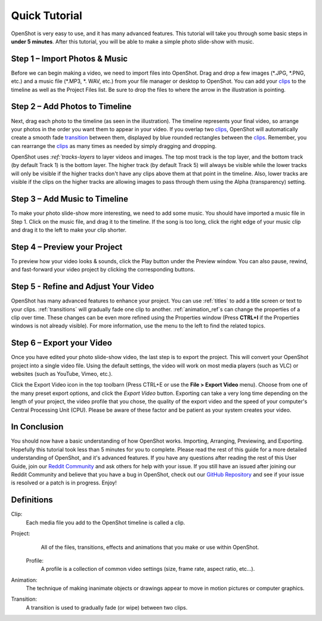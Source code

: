 .. Copyright (c) 2008-2016 OpenShot Studios, LLC
 (http://www.openshotstudios.com). This file is part of
 OpenShot Video Editor (http://www.openshot.org), an open-source project
 dedicated to delivering high quality video editing and animation solutions
 to the world.

.. OpenShot Video Editor is free software: you can redistribute it and/or modify
 it under the terms of the GNU General Public License as published by
 the Free Software Foundation, either version 3 of the License, or
 (at your option) any later version.

.. OpenShot Video Editor is distributed in the hope that it will be useful,
 but WITHOUT ANY WARRANTY; without even the implied warranty of
 MERCHANTABILITY or FITNESS FOR A PARTICULAR PURPOSE.  See the
 GNU General Public License for more details.

.. You should have received a copy of the GNU General Public License
 along with OpenShot Library.  If not, see <http://www.gnu.org/licenses/>.

.. _quick_tutorial_ref:
Quick Tutorial
===============

OpenShot is very easy to use, and it has many advanced features.  This tutorial will take you through some basic steps in **under 5 minutes**.  After this tutorial, you will be able to make a simple photo slide-show with music.

Step 1 – Import Photos & Music
-------------------------------
Before we can begin making a video, we need to import files into OpenShot.  Drag and drop a few images (\*.JPG, \*.PNG, etc.) and a music file (\*.MP3, \*. WAV, etc.) from your file manager or desktop to OpenShot.  You can add your `clips <#Definitions>`_ to the timeline as well as the Project Files list.  Be sure to drop the files to where the arrow in the illustration is pointing.

.. image:: images/quick-start-drop-files.jpg

Step 2 – Add Photos to Timeline
--------------------------------
Next, drag each photo to the timeline (as seen in the illustration).  The timeline represents your final video, so arrange your photos in the order you want them to appear in your video.  If you overlap two `clips <#Definitions>`_, OpenShot will automatically create a smooth fade `transition <#Definitions>`_ between them, displayed by blue rounded rectangles between the `clips <#Definitions>`_.  Remember, you can rearrange the `clips <#Definitions>`_ as many times as needed by simply dragging and dropping.  

OpenShot uses `:ref:`tracks-layers` to layer videos and images. The top most track is the top layer, and the bottom track (by default Track 1) is the bottom layer. The higher track (by default Track 5) will always be visible while the lower tracks will only be visible if the higher tracks don't have any clips above them at that point in the timeline.  Also, lower tracks are visible if the clips on the higher tracks are allowing images to pass through them using the Alpha (transparency) setting.

.. image:: images/quick-start-timeline-drop.jpg

Step 3 – Add Music to Timeline
-------------------------------
To make your photo slide-show more interesting, we need to add some music.  You should have imported a music file in Step 1. Click on the music file, and drag it to the timeline.  If the song is too long, click the right edge of your music clip and drag it to the left to make your clip shorter.

.. image:: images/quick-start-music.jpg

Step 4 – Preview your Project
------------------------------
To preview how your video looks & sounds, click the Play button under the Preview window.  You can also pause, rewind, and fast-forward your video project by clicking the corresponding buttons.

.. image:: images/quick-start-play.jpg

Step 5 - Refine and Adjust Your Video
--------------------------------------
OpenShot has many advanced features to enhance your project.  You can use :ref:`titles` to add a title screen or text to your clips.  :ref:`transitions` will gradually fade one clip to another.  :ref:`animation_ref`s can change the properties of a clip over time.  These changes can be even more refined using the Properties window (Press **CTRL+I** if the Properties windows is not already visible).  For more information, use the menu to the left to find the related topics.

Step 6 – Export your Video
---------------------------
Once you have edited your photo slide-show video, the last step is to export the project.  This will convert your OpenShot project into a single video file.  Using the default settings, the video will work on most media players (such as VLC) or websites (such as YouTube, Vimeo, etc.).

Click the Export Video icon in the top toolbarn (Press CTRL+E or use the **File > Export Video** menu).  Choose from one of the many preset export options, and click the *Export Video* button.  Exporting can take a very long time depending on the length of your project, the video profile that you chose, the quality of the export video and the speed of your computer's Central Processing Unit (CPU).  Please be aware of these factor and be patient as your system creates your video.

.. image:: images/quick-start-export.jpg

In Conclusion
-------------
You should now have a basic understanding of how OpenShot works. Importing, Arranging, Previewing, and Exporting.  Hopefully this tutorial took less than 5 minutes for you to complete. Please read the rest of this guide for a more detailed understanding of OpenShot, and it's advanced features. If you have any questions after reading the rest of this User Guide, join our `Reddit Community <https://www.redit.com/OpenShot>`_ and ask others for help with your issue.  If you still have an issued after joining our Reddit Community and believe that you have a bug in OpenShot, check out our `GitHub Repository <https://www.github.com/OpenShot>`_ and see if your issue is resolved or a patch is in progress.  Enjoy!

Definitions
------------
Clip:
   Each media file you add to the OpenShot timeline is called a clip.
Project:
   All of the files, transitions, effects and animations that you make or use within OpenShot.
 Profile:
   A profile is a collection of common video settings (size, frame rate, aspect ratio, etc…).
Animation:
   The technique of making inanimate objects or drawings appear to move in motion pictures or computer graphics.  
Transition:
   A transition is used to gradually fade (or wipe) between two clips.

